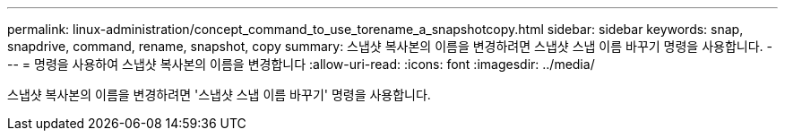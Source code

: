 ---
permalink: linux-administration/concept_command_to_use_torename_a_snapshotcopy.html 
sidebar: sidebar 
keywords: snap, snapdrive, command, rename, snapshot, copy 
summary: 스냅샷 복사본의 이름을 변경하려면 스냅샷 스냅 이름 바꾸기 명령을 사용합니다. 
---
= 명령을 사용하여 스냅샷 복사본의 이름을 변경합니다
:allow-uri-read: 
:icons: font
:imagesdir: ../media/


[role="lead"]
스냅샷 복사본의 이름을 변경하려면 '스냅샷 스냅 이름 바꾸기' 명령을 사용합니다.
